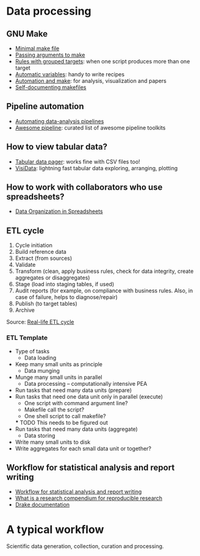 * Data processing

** GNU Make

   - [[https://kbroman.org/minimal_make/][Minimal make file]]
   - [[https://stackoverflow.com/a/2214593/2860744][Passing arguments to make]]
   - [[https://www.gnu.org/software/make/manual/make.html#Multiple-Targets][Rules with grouped targets]]: when one script produces more than one
     target
   - [[https://www.gnu.org/software/make/manual/make.html#Automatic-Variables][Automatic variables]]: handy to write recipes
   - [[https://swcarpentry.github.io/make-novice/][Automation and make]]: for analysis, visualization and papers
   - [[https://swcarpentry.github.io/make-novice/08-self-doc/index.html][Self-documenting makefiles]]

** Pipeline automation

   - [[https://stat545.com/automating-pipeline.html][Automating data-analysis pipelines]]
   - [[https://github.com/pditommaso/awesome-pipeline][Awesome pipeline]]: curated list of awesome pipeline toolkits

** How to view tabular data?

   - [[https://aur.archlinux.org/pspg.git][Tabular data pager]]: works fine with CSV files too!
   - [[https://github.com/saulpw/visidata][VisiData]]: lightning fast tabular data exploring, arranging, plotting

** How to work with collaborators who use spreadsheets?

   - [[https://doi.org/10.1080/00031305.2017.1375989][Data Organization in Spreadsheets]]

** ETL cycle

   1. Cycle initiation
   2. Build reference data
   3. Extract (from sources)
   4. Validate
   5. Transform (clean, apply business rules, check for data integrity, create aggregates or disaggregates)
   6. Stage (load into staging tables, if used)
   7. Audit reports (for example, on compliance with business rules. Also, in case of failure, helps to diagnose/repair)
   8. Publish (to target tables)
   9. Archive

   Source: [[https://en.wikipedia.org/wiki/Extract,_transform,_load#Real-life_ETL_cycle][Real-life ETL cycle]]

*** ETL Template

    - Type of tasks
      - Data loading
	- Keep many small units as principle
      - Data munging
	- Munge many small units in parallel
      - Data processing -- computationally intensive PEA
	- Run tasks that need many data units (prepare)
	- Run tasks that need one data unit only in parallel (execute)
	  - One script with command argument line?
	  - Makefile call the script?
	  - One shell script to call makefile?
	  *** TODO This needs to be figured out
	- Run tasks that need many data units (aggregate)
      - Data storing
	- Write many small units to disk
	- Write aggregates for each small data unit or together?

** Workflow for statistical analysis and report writing

   - [[https://stackoverflow.com/questions/1429907/workflow-for-statistical-analysis-and-report-writing][Workflow for statistical analysis and report writing]]
   - [[https://github.com/ropensci/rrrpkg][What is a research compendium for reproducible research]]
   - [[https://books.ropensci.org/drake/similar-work.html][Drake documentation]]

* A typical workflow

  Scientific data generation, collection, curation and processing.
